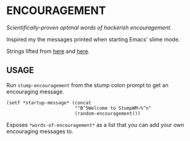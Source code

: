 * ENCOURAGEMENT

/Scientifically-proven optimal words of hackerish encouragement./

Inspired my the messages printed when starting Emacs' slime mode.

Strings lifted from [[https://github.com/kovisoft/slimv/blob/master/slime/slime.el][here]] and [[https://github.com/kovisoft/slimv/blob/master/slime/slime.el][here]].

** USAGE

Run ~stump-encouragement~ from the stump colon prompt to get an encouraging
message.

#+BEGIN_SRC common-lisp
  (setf *startup-message* (concat
                           "^B^5Welcome to StumpWM~%^n"
                           (random-encouragement)))
#+END_SRC

Exposes ~*words-of-encouragement*~ as a list that you can add your own
encouraging messages to.
